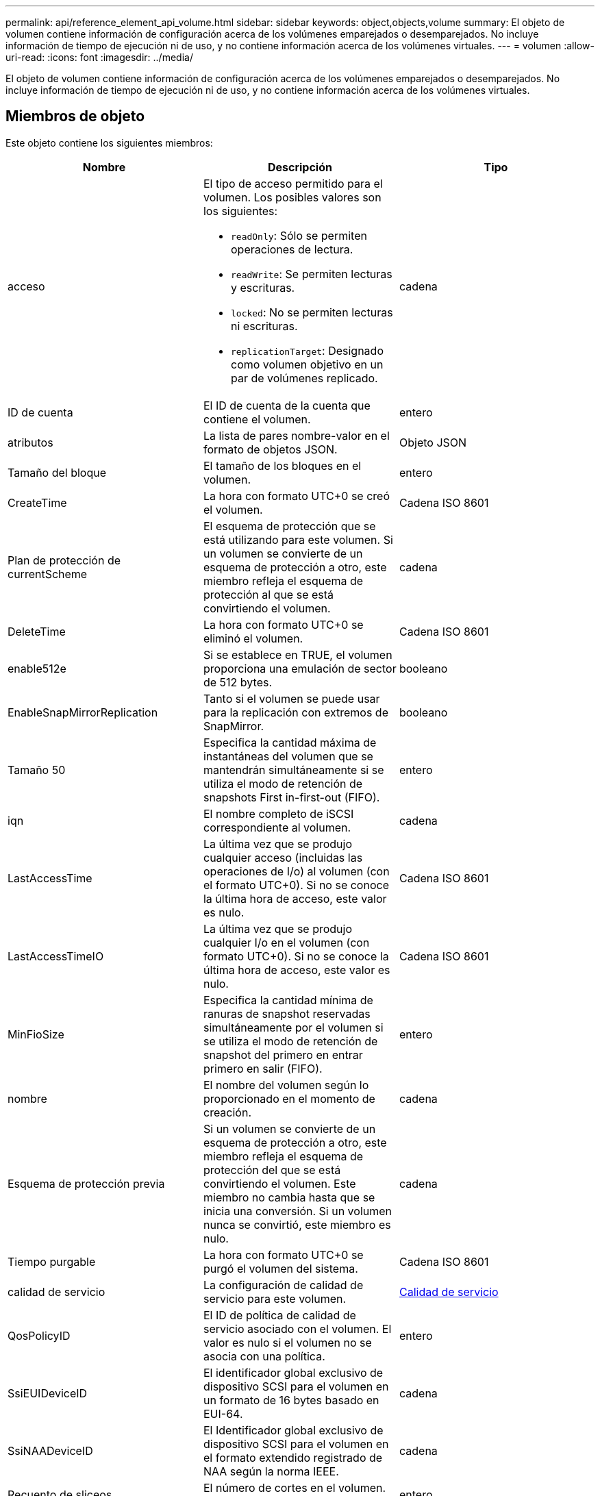 ---
permalink: api/reference_element_api_volume.html 
sidebar: sidebar 
keywords: object,objects,volume 
summary: El objeto de volumen contiene información de configuración acerca de los volúmenes emparejados o desemparejados. No incluye información de tiempo de ejecución ni de uso, y no contiene información acerca de los volúmenes virtuales. 
---
= volumen
:allow-uri-read: 
:icons: font
:imagesdir: ../media/


[role="lead"]
El objeto de volumen contiene información de configuración acerca de los volúmenes emparejados o desemparejados. No incluye información de tiempo de ejecución ni de uso, y no contiene información acerca de los volúmenes virtuales.



== Miembros de objeto

Este objeto contiene los siguientes miembros:

|===
| Nombre | Descripción | Tipo 


 a| 
acceso
 a| 
El tipo de acceso permitido para el volumen. Los posibles valores son los siguientes:

* `readOnly`: Sólo se permiten operaciones de lectura.
* `readWrite`: Se permiten lecturas y escrituras.
* `locked`: No se permiten lecturas ni escrituras.
* `replicationTarget`: Designado como volumen objetivo en un par de volúmenes replicado.

 a| 
cadena



 a| 
ID de cuenta
 a| 
El ID de cuenta de la cuenta que contiene el volumen.
 a| 
entero



 a| 
atributos
 a| 
La lista de pares nombre-valor en el formato de objetos JSON.
 a| 
Objeto JSON



 a| 
Tamaño del bloque
 a| 
El tamaño de los bloques en el volumen.
 a| 
entero



 a| 
CreateTime
 a| 
La hora con formato UTC+0 se creó el volumen.
 a| 
Cadena ISO 8601



 a| 
Plan de protección de currentScheme
 a| 
El esquema de protección que se está utilizando para este volumen. Si un volumen se convierte de un esquema de protección a otro, este miembro refleja el esquema de protección al que se está convirtiendo el volumen.
 a| 
cadena



 a| 
DeleteTime
 a| 
La hora con formato UTC+0 se eliminó el volumen.
 a| 
Cadena ISO 8601



 a| 
enable512e
 a| 
Si se establece en TRUE, el volumen proporciona una emulación de sector de 512 bytes.
 a| 
booleano



 a| 
EnableSnapMirrorReplication
 a| 
Tanto si el volumen se puede usar para la replicación con extremos de SnapMirror.
 a| 
booleano



| Tamaño 50 | Especifica la cantidad máxima de instantáneas del volumen que se mantendrán simultáneamente si se utiliza el modo de retención de snapshots First in-first-out (FIFO). | entero 


 a| 
iqn
 a| 
El nombre completo de iSCSI correspondiente al volumen.
 a| 
cadena



 a| 
LastAccessTime
 a| 
La última vez que se produjo cualquier acceso (incluidas las operaciones de I/o) al volumen (con el formato UTC+0). Si no se conoce la última hora de acceso, este valor es nulo.
 a| 
Cadena ISO 8601



 a| 
LastAccessTimeIO
 a| 
La última vez que se produjo cualquier I/o en el volumen (con formato UTC+0). Si no se conoce la última hora de acceso, este valor es nulo.
 a| 
Cadena ISO 8601



| MinFioSize | Especifica la cantidad mínima de ranuras de snapshot reservadas simultáneamente por el volumen si se utiliza el modo de retención de snapshot del primero en entrar primero en salir (FIFO). | entero 


 a| 
nombre
 a| 
El nombre del volumen según lo proporcionado en el momento de creación.
 a| 
cadena



 a| 
Esquema de protección previa
 a| 
Si un volumen se convierte de un esquema de protección a otro, este miembro refleja el esquema de protección del que se está convirtiendo el volumen. Este miembro no cambia hasta que se inicia una conversión. Si un volumen nunca se convirtió, este miembro es nulo.
 a| 
cadena



 a| 
Tiempo purgable
 a| 
La hora con formato UTC+0 se purgó el volumen del sistema.
 a| 
Cadena ISO 8601



 a| 
calidad de servicio
 a| 
La configuración de calidad de servicio para este volumen.
 a| 
xref:reference_element_api_qos.adoc[Calidad de servicio]



 a| 
QosPolicyID
 a| 
El ID de política de calidad de servicio asociado con el volumen. El valor es nulo si el volumen no se asocia con una política.
 a| 
entero



 a| 
SsiEUIDeviceID
 a| 
El identificador global exclusivo de dispositivo SCSI para el volumen en un formato de 16 bytes basado en EUI-64.
 a| 
cadena



 a| 
SsiNAADeviceID
 a| 
El Identificador global exclusivo de dispositivo SCSI para el volumen en el formato extendido registrado de NAA según la norma IEEE.
 a| 
cadena



 a| 
Recuento de sliceos
 a| 
El número de cortes en el volumen. Este valor es siempre "1".
 a| 
entero



 a| 
estado
 a| 
El estado actual del volumen. Los posibles valores son los siguientes:

* Init: Volumen que se está inicializando y no está listo para conexiones.
* Active: Un volumen activo listo para las conexiones.
* Deleted: Un volumen que se ha marcado para su eliminación, pero no se ha purgado todavía.

 a| 
cadena



 a| 
Tamaño total
 a| 
Los bytes totales de capacidad aprovisionada.
 a| 
entero



 a| 
ID de volumen virtual
 a| 
El ID único de volumen virtual asociado con el volumen, si lo hubiera.
 a| 
UUID



 a| 
VolumeAccessGroups
 a| 
Lista de ID pf los grupos de acceso de volúmenes a los que pertenece un volumen. Este valor es una lista vacía si un volumen no pertenece a ningún grupo de acceso de volúmenes.
 a| 
matriz en números enteros



 a| 
VolumeConsistencyGroupUUID
 a| 
El ID único universal del grupo de coherencia de volúmenes del que forma parte el volumen.
 a| 
UUID



 a| 
ID de volumen
 a| 
El ID de volumen único para el volumen.
 a| 
entero



 a| 
VolumePairs
 a| 
Información acerca de un volumen emparejado. Solo es visible si un volumen está emparejado. Este valor es una lista vacía si el volumen no está emparejado.
 a| 
xref:reference_element_api_volumepair.adoc[Pareja de volúmenes] cabina



 a| 
VolumeUUID
 a| 
El ID único universal del volumen.
 a| 
UUID

|===


== Obtenga más información

* xref:reference_element_api_listactivevolumes.adoc[ListActiveVolumes]
* xref:reference_element_api_listdeletedvolumes.adoc[ListDeletedVolumes]
* xref:reference_element_api_listvolumes.adoc[ListVolumes]
* xref:reference_element_api_listvolumesforaccount.adoc[ListVolumesForAccount]
* xref:reference_element_api_qos.adoc[Calidad de servicio]


